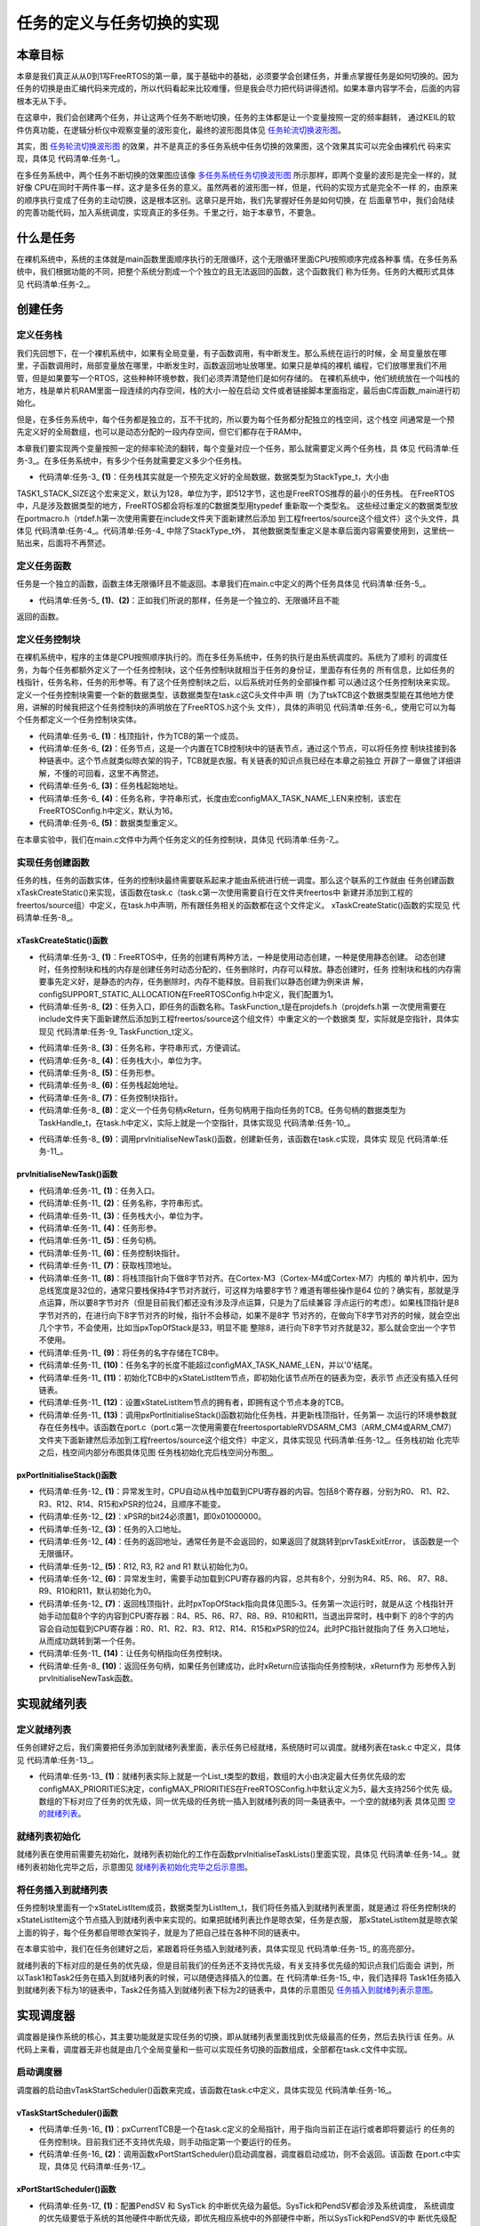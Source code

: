 .. vim: syntax=rst

任务的定义与任务切换的实现
===========================

本章目标
~~~~~~~~~~~~

本章是我们真正从从0到1写FreeRTOS的第一章，属于基础中的基础，必须要学会创建任务，并重点掌握任务是如何切换的。因为任务的切换是由汇编代码来完成的，所以代码看起来比较难懂，但是我会尽力把代码讲得透彻。如果本章内容学不会，后面的内容根本无从下手。

在这章中，我们会创建两个任务，并让这两个任务不断地切换，任务的主体都是让一个变量按照一定的频率翻转，
通过KEIL的软件仿真功能，在逻辑分析仪中观察变量的波形变化，最终的波形图具体见 任务轮流切换波形图_。


.. image:: media/Task_definition_and_implementation_of_task_switching/Taskde002.png
   :align: center
   :name: 任务轮流切换波形图
   :alt: 任务轮流切换波形图


其实，图 任务轮流切换波形图_  的效果，并不是真正的多任务系统中任务切换的效果图，这个效果其实可以完全由裸机代
码来实现，具体见 代码清单:任务-1_。

.. code-block:: c
    :caption: 代码清单:任务-1裸机系统中两个变量轮流翻转
    :name: 代码清单:任务-1
    :linenos:

    /* flag 必须定义成全局变量才能添加到逻辑分析仪里面观察波形
    *在逻辑分析仪中要设置以 bit 的模式才能看到波形，不能用默认的模拟量
    */
    uint32_t flag1;
    uint32_t flag2;


    /* 软件延时，不必纠结具体的时间 */
    void delay( uint32_t count )
    {
        for (; count!=0; count--);
    }

    int main(void)
    {
        /* 无限循环，顺序执行 */
        for (;;)
        {
            flag1 = 1;
            delay( 100 );
            flag1 = 0;
            delay( 100 );

            flag2 = 1;
            delay( 100 );
            flag2 = 0;
            delay( 100 );
        }
    }

在多任务系统中，两个任务不断切换的效果图应该像 多任务系统任务切换波形图_ 所示那样，即两个变量的波形是完全一样的，就好像
CPU在同时干两件事一样，这才是多任务的意义。虽然两者的波形图一样，但是，代码的实现方式是完全不一样
的，由原来的顺序执行变成了任务的主动切换，这是根本区别。这章只是开始，我们先掌握好任务是如何切换，在
后面章节中，我们会陆续的完善功能代码，加入系统调度，实现真正的多任务。千里之行，始于本章节，不要急。

.. image:: media/Task_definition_and_implementation_of_task_switching/Taskde003.png
   :align: center
   :name: 多任务系统任务切换波形图
   :alt: 多任务系统任务切换波形图


什么是任务
~~~~~~~~~~~~~

在裸机系统中，系统的主体就是main函数里面顺序执行的无限循环，这个无限循环里面CPU按照顺序完成各种事
情。在多任务系统中，我们根据功能的不同，把整个系统分割成一个个独立的且无法返回的函数，这个函数我们
称为任务。任务的大概形式具体见 代码清单:任务-2_。

.. code-block:: c
    :caption: 代码清单:任务-2多任务系统中任务的形式
    :name: 代码清单:任务-2
    :linenos:

    void task_entry (void *parg)
    {
        /* 任务主体，无限循环且不能返回 */
        for (;;)
        {
            /* 任务主体代码 */
        }
    }


创建任务
~~~~~~~~~~~~

定义任务栈
^^^^^^^^^^^^^

我们先回想下，在一个裸机系统中，如果有全局变量，有子函数调用，有中断发生。那么系统在运行的时候，全
局变量放在哪里，子函数调用时，局部变量放在哪里，中断发生时，函数返回地址放哪里。如果只是单纯的裸机
编程，它们放哪里我们不用管，但是如果要写一个RTOS，这些种种环境参数，我们必须弄清楚他们是如何存储的。
在裸机系统中，他们统统放在一个叫栈的地方，栈是单片机RAM里面一段连续的内存空间，栈的大小一般在启动
文件或者链接脚本里面指定，最后由C库函数_main进行初始化。

但是，在多任务系统中，每个任务都是独立的，互不干扰的，所以要为每个任务都分配独立的栈空间，这个栈空
间通常是一个预先定义好的全局数组，也可以是动态分配的一段内存空间，但它们都存在于RAM中。

本章我们要实现两个变量按照一定的频率轮流的翻转，每个变量对应一个任务，那么就需要定义两个任务栈，具
体见 代码清单:任务-3_。在多任务系统中，有多少个任务就需要定义多少个任务栈。

.. code-block:: c
    :caption: 代码清单:任务-3定义任务栈
    :name: 代码清单:任务-3
    :linenos:

    #define TASK1_STACK_SIZE                    128(1)
    StackType_t Task1Stack[TASK1_STACK_SIZE];(1)

    #define TASK2_STACK_SIZE                    128
    StackType_t Task2Stack[TASK2_STACK_SIZE];


-   代码清单:任务-3_ **(1)**\ ：任务栈其实就是一个预先定义好的全局数据，数据类型为StackType_t，大小由
TASK1_STACK_SIZE这个宏来定义，默认为128，单位为字，即512字节，这也是FreeRTOS推荐的最小的任务栈。
在FreeRTOS中，凡是涉及数据类型的地方，FreeRTOS都会将标准的C数据类型用typedef 重新取一个类型名。
这些经过重定义的数据类型放在portmacro.h（rtdef.h第一次使用需要在include文件夹下面新建然后添加
到工程freertos/source这个组文件）这个头文件，具体见 代码清单:任务-4_。代码清单:任务-4_ 中除了StackType_t外，
其他数据类型重定义是本章后面内容需要使用到，这里统一贴出来，后面将不再赘述。

.. code-block:: c
    :caption: 代码清单:任务-4portmacro.h 文件中的数据类型
    :name: 代码清单:任务-4
    :linenos:

    #ifndef PORTMACRO_H
    #define PORTMACRO_H

    /* 包含标准库头文件 */
    #include"stdint.h"
    #include"stddef.h"

    /* 数据类型重定义 */
    #define portCHAR		char
    #define portFLOAT		float
    #define portDOUBLE		double
    #define portLONG		long
    #define portSHORT		short
    #define portSTACK_TYPE	uint32_t
    #define portBASE_TYPE	long

    typedef portSTACK_TYPE StackType_t;
    typedeflong BaseType_t;
    typedefunsigned long UBaseType_t;

    #endif/* PORTMACRO_H */


定义任务函数
^^^^^^^^^^^^^^^^^^

任务是一个独立的函数，函数主体无限循环且不能返回。本章我们在main.c中定义的两个任务具体见 代码清单:任务-5_。

.. code-block:: c
    :caption: 代码清单:任务-5任务函数
    :name: 代码清单:任务-5
    :linenos:

    /* 软件延时 */
    void delay (uint32_t count)
    {
    for (; count!=0; count--);
    }
    /* 任务1 */
    void Task1_Entry( void *p_arg )(1)
    {
    for ( ;; )
        {
            flag1 = 1;
            delay( 100 );
            flag1 = 0;
            delay( 100 );
        }
    }

    /* 任务2 */
    void Task2_Entry( void *p_arg )(2)
    {
    for ( ;; )
        {
            flag2 = 1;
            delay( 100 );
            flag2 = 0;
            delay( 100 );
        }
    }


-   代码清单:任务-5_ **(1)**\ 、\ **(2)**\ ：正如我们所说的那样，任务是一个独立的、无限循环且不能
返回的函数。

定义任务控制块
^^^^^^^^^^^^^^^^^^^

在裸机系统中，程序的主体是CPU按照顺序执行的。而在多任务系统中，任务的执行是由系统调度的。系统为了顺利
的调度任务，为每个任务都额外定义了一个任务控制块，这个任务控制块就相当于任务的身份证，里面存有任务的
所有信息，比如任务的栈指针，任务名称，任务的形参等。有了这个任务控制块之后，以后系统对任务的全部操作都
可以通过这个任务控制块来实现。定义一个任务控制块需要一个新的数据类型，该数据类型在task.c这C头文件中声
明（为了tskTCB这个数据类型能在其他地方使用，讲解的时候我把这个任务控制块的声明放在了FreeRTOS.h这个头
文件），具体的声明见 代码清单:任务-6_，使用它可以为每个任务都定义一个任务控制块实体。

.. code-block:: c
    :caption: 代码清单:任务-6任务控制块类型声明
    :name: 代码清单:任务-6
    :linenos:

    typedefstruct tskTaskControlBlock
    {
    volatile StackType_t    *pxTopOfStack;    /* 栈顶 */(1)

        ListItem_t		xStateListItem;   /* 任务节点 */(2)

        StackType_t             *pxStack;         /* 任务栈起始地址 */(3)
    /* 任务名称，字符串形式 */(4)
    char                    pcTaskName[ configMAX_TASK_NAME_LEN ];
    } tskTCB;
    typedef tskTCB TCB_t;(5)


-   代码清单:任务-6_ **(1)**\ ：栈顶指针，作为TCB的第一个成员。

-   代码清单:任务-6_ **(2)**\ ：任务节点，这是一个内置在TCB控制块中的链表节点，通过这个节点，可以将任务控
    制块挂接到各种链表中。这个节点就类似晾衣架的钩子，TCB就是衣服。有关链表的知识点我已经在本章之前独立
    开辟了一章做了详细讲解，不懂的可回看，这里不再赘述。

-   代码清单:任务-6_ **(3)**\ ：任务栈起始地址。

-   代码清单:任务-6_ **(4)**\ ：任务名称，字符串形式，长度由宏configMAX_TASK_NAME_LEN来控制，该宏在
    FreeRTOSConfig.h中定义，默认为16。

-   代码清单:任务-6_ **(5)**\ ：数据类型重定义。

在本章实验中，我们在main.c文件中为两个任务定义的任务控制块，具体见 代码清单:任务-7_。

.. code-block:: c
    :caption: 代码清单:任务-7任务控制块定义
    :name: 代码清单:任务-7
    :linenos:

    /* 定义任务控制块 */
    TCB_t Task1TCB;
    TCB_t Task2TCB;


实现任务创建函数
^^^^^^^^^^^^^^^^^^^^^^^^

任务的栈，任务的函数实体，任务的控制块最终需要联系起来才能由系统进行统一调度。那么这个联系的工作就由
任务创建函数xTaskCreateStatic()来实现，该函数在task.c（task.c第一次使用需要自行在文件夹freertos中
新建并添加到工程的freertos/source组）中定义，在task.h中声明，所有跟任务相关的函数都在这个文件定义。
xTaskCreateStatic()函数的实现见 代码清单:任务-8_。

xTaskCreateStatic()函数
'''''''''''''''''''''''''''''''''''''''''''''''''''''''''''''

.. code-block:: c
    :caption: 代码清单:任务-8xTaskCreateStatic()函数
    :name: 代码清单:任务-8
    :linenos:

    #if( configSUPPORT_STATIC_ALLOCATION == 1 )(1)

    TaskHandle_t xTaskCreateStatic(	TaskFunction_t pxTaskCode, (2)
    const char * const pcName,(3)
    const uint32_t ulStackDepth,(4)
    void * const pvParameters,(5)
                                    StackType_t * const puxStackBuffer,(6)
                                    TCB_t * const pxTaskBuffer )(7)
    {
        TCB_t *pxNewTCB;
        TaskHandle_t xReturn;(8)

    if ( ( pxTaskBuffer != NULL ) && ( puxStackBuffer != NULL ) )
        {
            pxNewTCB = ( TCB_t * ) pxTaskBuffer;
            pxNewTCB->pxStack = ( StackType_t * ) puxStackBuffer;

    /* 创建新的任务 */(9)
            prvInitialiseNewTask( pxTaskCode,        /* 任务入口 */
                                pcName,            /* 任务名称，字符串形式 */
                                ulStackDepth,      /* 任务栈大小，单位为字 */
                                pvParameters,      /* 任务形参 */
    &xReturn,          /* 任务句柄 */
                                pxNewTCB);         /* 任务栈起始地址 */

        }
    else
        {
            xReturn = NULL;
        }

    /* 返回任务句柄，如果任务创建成功，此时xReturn应该指向任务控制块 */
    return xReturn;(10)
    }

    #endif/* configSUPPORT_STATIC_ALLOCATION */


-   代码清单:任务-3_ **(1)**\ ：FreeRTOS中，任务的创建有两种方法，一种是使用动态创建，一种是使用静态创建。
    动态创建时，任务控制块和栈的内存是创建任务时动态分配的，任务删除时，内存可以释放。静态创建时，任务
    控制块和栈的内存需要事先定义好，是静态的内存，任务删除时，内存不能释放。目前我们以静态创建为例来讲
    解，configSUPPORT_STATIC_ALLOCATION在FreeRTOSConfig.h中定义，我们配置为1。

-   代码清单:任务-8_ **(2)**\ ：任务入口，即任务的函数名称。TaskFunction_t是在projdefs.h（projdefs.h第
    一次使用需要在include文件夹下面新建然后添加到工程freertos/source这个组文件）中重定义的一个数据类
    型，实际就是空指针，具体实现见 代码清单:任务-9_ TaskFunction_t定义。

.. code-block:: c
    :caption: 代码清单:任务-9TaskFunction_t定义
    :name: 代码清单:任务-9
    :linenos:

    #ifndef PROJDEFS_H
    #define PROJDEFS_H

    typedefvoid (*TaskFunction_t)( void * );

    #define pdFALSE			( ( BaseType_t ) 0 )
    #define pdTRUE			( ( BaseType_t ) 1 )

    #define pdPASS			( pdTRUE )
    #define pdFAIL			( pdFALSE )

    #endif/* PROJDEFS_H */


-   代码清单:任务-8_ **(3)**\ ：任务名称，字符串形式，方便调试。

-   代码清单:任务-8_ **(4)**\ ：任务栈大小，单位为字。

-   代码清单:任务-8_ **(5)**\ ：任务形参。

-   代码清单:任务-8_ **(6)**\ ：任务栈起始地址。

-   代码清单:任务-8_ **(7)**\ ：任务控制块指针。

-   代码清单:任务-8_ **(8)**\ ：定义一个任务句柄xReturn，任务句柄用于指向任务的TCB。任务句柄的数据类型为
    TaskHandle_t，在task.h中定义，实际上就是一个空指针，具体实现见 代码清单:任务-10_。


.. code-block:: c
    :caption: 代码清单:任务-10TaskHandle_t定义
    :name: 代码清单:任务-10
    :linenos:

    /* 任务句柄 */
    typedefvoid * TaskHandle_t;


-   代码清单:任务-8_ **(9)**\ ：调用prvInitialiseNewTask()函数，创建新任务，该函数在task.c实现，具体实
    现见 代码清单:任务-11_。

prvInitialiseNewTask()函数
''''''''''''''''''''''''''''''''''''''''''''''''''''''''''''''''''''''''

.. code-block:: c
    :caption: 代码清单:任务-11prvInitialiseNewTask()函数
    :name: 代码清单:任务-11
    :linenos:

    static void prvInitialiseNewTask(TaskFunction_t pxTaskCode, (1)
    const char * const pcName, (2)
    const uint32_t ulStackDepth,(3)
    void * const pvParameters,(4)
    TaskHandle_t * const pxCreatedTask, (5)
    TCB_t *pxNewTCB ) (6)

    {
        StackType_t *pxTopOfStack;
        UBaseType_t x;

    /* 获取栈顶地址 */(7)
        pxTopOfStack = pxNewTCB->pxStack + ( ulStackDepth - ( uint32_t ) 1 );
    /* 向下做8字节对齐 */(8)
    pxTopOfStack = ( StackType_t * ) ( ( ( uint32_t ) pxTopOfStack ) & ( ~( ( uint32_t ) 0x0007 ) ) );

    /* 将任务的名字存储在TCB中 */(9)
    for ( x = ( UBaseType_t ) 0; x < ( UBaseType_t ) configMAX_TASK_NAME_LEN; x++ )
        {
            pxNewTCB->pcTaskName[ x ] = pcName[ x ];

    if ( pcName[ x ] == 0x00 )
            {
    break;
            }
        }
    /* 任务名字的长度不能超过configMAX_TASK_NAME_LEN */(10)
        pxNewTCB->pcTaskName[ configMAX_TASK_NAME_LEN - 1 ] = '\0';

    /* 初始化任务栈 */(11)
    pxNewTCB->pxTopOfStack = pxPortInitialiseStack( pxTopOfStack, pxTaskCode, pvParameters );


    /* 让任务句柄指向任务控制块 */(12)
    if ( ( void * ) pxCreatedTask != NULL )
        {
            *pxCreatedTask = ( TaskHandle_t ) pxNewTCB;
        }
    }

    /*******************************************************************/

    static void prvInitialiseNewTask(TaskFunction_t pxTaskCode,(1)
    const char * const pcName,(2)
    const uint32_t ulStackDepth,(3)
    void * const pvParameters,(4)
    TaskHandle_t * const pxCreatedTask,(5)
    TCB_t *pxNewTCB )(6)

    {
        StackType_t *pxTopOfStack;
        UBaseType_t x;

    /* 获取栈顶地址 */(7)
        pxTopOfStack = pxNewTCB->pxStack + ( ulStackDepth - ( uint32_t ) 1 );
    /* 向下做8字节对齐 */(8)
        pxTopOfStack = ( StackType_t * ) \
    ( ( ( uint32_t ) pxTopOfStack ) & ( ~( ( uint32_t ) 0x0007 ) ) );

    /* 将任务的名字存储在TCB中 */(9)
    for ( x = ( UBaseType_t ) 0; x < ( UBaseType_t ) configMAX_TASK_NAME_LEN; x++ )
        {
            pxNewTCB->pcTaskName[ x ] = pcName[ x ];

    if ( pcName[ x ] == 0x00 )
            {
    break;
            }
        }
    /* 任务名字的长度不能超过configMAX_TASK_NAME_LEN */(10)
        pxNewTCB->pcTaskName[ configMAX_TASK_NAME_LEN - 1 ] = '\0';

    /* 初始化TCB中的xStateListItem节点 */(11)
        vListInitialiseItem( &( pxNewTCB->xStateListItem ) );
    /* 设置xStateListItem节点的拥有者 */(12)
        listSET_LIST_ITEM_OWNER( &( pxNewTCB->xStateListItem ), pxNewTCB );


    /* 初始化任务栈 */(13)
        pxNewTCB->pxTopOfStack = pxPortInitialiseStack( pxTopOfStack,
                                pxTaskCode,
                                pvParameters );


    /* 让任务句柄指向任务控制块 */(14)
    if ( ( void * ) pxCreatedTask != NULL )
        {
            *pxCreatedTask = ( TaskHandle_t ) pxNewTCB;
        }
    }


-   代码清单:任务-11_ **(1)**\ ：任务入口。

-   代码清单:任务-11_ **(2)**\ ：任务名称，字符串形式。

-   代码清单:任务-11_ **(3)**\ ：任务栈大小，单位为字。

-   代码清单:任务-11_ **(4)**\ ：任务形参。

-   代码清单:任务-11_ **(5)**\ ：任务句柄。

-   代码清单:任务-11_ **(6)**\ ：任务控制块指针。

-   代码清单:任务-11_ **(7)**\ ：获取栈顶地址。

-   代码清单:任务-11_ **(8)**\ ：将栈顶指针向下做8字节对齐。在Cortex-M3（Cortex-M4或Cortex-M7）内核的
    单片机中，因为总线宽度是32位的，通常只要栈保持4字节对齐就行，可这样为啥要8字节？难道有哪些操作是64
    位的？确实有，那就是浮点运算，所以要8字节对齐（但是目前我们都还没有涉及浮点运算，只是为了后续兼容
    浮点运行的考虑）。如果栈顶指针是8字节对齐的，在进行向下8字节对齐的时候，指针不会移动，如果不是8字
    节对齐的，在做向下8字节对齐的时候，就会空出几个字节，不会使用，比如当pxTopOfStack是33，明显不能
    整除8，进行向下8字节对齐就是32，那么就会空出一个字节不使用。

-   代码清单:任务-11_ **(9)**\ ：将任务的名字存储在TCB中。

-   代码清单:任务-11_ **(10)**\ ：任务名字的长度不能超过configMAX_TASK_NAME_LEN，并以'\0'结尾。

-   代码清单:任务-11_ **(11)**\ ：初始化TCB中的xStateListItem节点，即初始化该节点所在的链表为空，表示节
    点还没有插入任何链表。

-   代码清单:任务-11_ **(12)**\ ：设置xStateListItem节点的拥有者，即拥有这个节点本身的TCB。

-   代码清单:任务-11_ **(13)**\ ：调用pxPortInitialiseStack()函数初始化任务栈，并更新栈顶指针，任务第一
    次运行的环境参数就存在任务栈中。该函数在port.c（port.c第一次使用需要在freertos\portable\RVDS\ARM_CM3（ARM_CM4或ARM_CM7）
    文件夹下面新建然后添加到工程freertos/source这个组文件）中定义，具体实现见 代码清单:任务-12_。任务栈初始
    化完毕之后，栈空间内部分布图具体见图 任务栈初始化完后栈空间分布图_。


pxPortInitialiseStack()函数
'''''''''''''''''''''''''''''''''''''''''''''''''''''''''''''''''''''''''

.. code-block:: c
    :caption: 代码清单:任务-12pxPortInitialiseStack函数
    :name: 代码清单:任务-12
    :linenos:

    #define portINITIAL_XPSR		( 0x01000000 )
    #define portSTART_ADDRESS_MASK	( ( StackType_t ) 0xfffffffeUL )

    static void prvTaskExitError( void )
    {
    /* 函数停止在这里 */
    for (;;);
    }

    StackType_t *pxPortInitialiseStack( StackType_t *pxTopOfStack,
                                        TaskFunction_t pxCode,
    void *pvParameters )
    {
    /* 异常发生时，自动加载到CPU寄存器的内容 */(1)
        pxTopOfStack--;
        *pxTopOfStack = portINITIAL_XPSR;(2)
        pxTopOfStack--;
        *pxTopOfStack = ( ( StackType_t ) pxCode ) & portSTART_ADDRESS_MASK;(3)
        pxTopOfStack--;
        *pxTopOfStack = ( StackType_t ) prvTaskExitError;(4)
        pxTopOfStack -= 5;	/* R12, R3, R2 and R1 默认初始化为0 */
        *pxTopOfStack = ( StackType_t ) pvParameters;	(5)

    /* 异常发生时，手动加载到CPU寄存器的内容 */(6)
        pxTopOfStack -= 8;	

    /* 返回栈顶指针，此时pxTopOfStack指向空闲栈 */
    return pxTopOfStack;(7)
    }


.. image:: media/Task_definition_and_implementation_of_task_switching/Taskde004.png
    :align: center
    :name: 任务栈初始化完后栈空间分布图
    :alt: 任务栈初始化完后栈空间分布图

-   代码清单:任务-12_ **(1)**\ ：异常发生时，CPU自动从栈中加载到CPU寄存器的内容。包括8个寄存器，分别为R0、
    R1、R2、R3、R12、R14、R15和xPSR的位24，且顺序不能变。

-   代码清单:任务-12_ **(2)**\ ：xPSR的bit24必须置1，即0x01000000。

-   代码清单:任务-12_ **(3)**\ ：任务的入口地址。

-   代码清单:任务-12_ **(4)**\ ：任务的返回地址，通常任务是不会返回的，如果返回了就跳转到prvTaskExitError，
    该函数是一个无限循环。

-   代码清单:任务-12_ **(5)**\ ：R12, R3, R2 and R1 默认初始化为0。

-   代码清单:任务-12_ **(6)**\ ：异常发生时，需要手动加载到CPU寄存器的内容，总共有8个，分别为R4、R5、R6、
    R7、R8、R9、R10和R11，默认初始化为0。

-   代码清单:任务-12_ **(7)**\ ：返回栈顶指针，此时pxTopOfStack指向具体见图5‑3。任务第一次运行时，就是从这
    个栈指针开始手动加载8个字的内容到CPU寄存器：R4、R5、R6、R7、R8、R9、R10和R11，当退出异常时，栈中剩下
    的8个字的内容会自动加载到CPU寄存器：R0、R1、R2、R3、R12、R14、R15和xPSR的位24。此时PC指针就指向了任
    务入口地址，从而成功跳转到第一个任务。

-   代码清单:任务-11_ **(14)**\ ：让任务句柄指向任务控制块。

-   代码清单:任务-8_ **(10)**\ ：返回任务句柄，如果任务创建成功，此时xReturn应该指向任务控制块，xReturn作为
    形参传入到prvInitialiseNewTask函数。

实现就绪列表
~~~~~~~~~~~~~~~~~~

定义就绪列表
^^^^^^^^^^^^^^^^^^


任务创建好之后，我们需要把任务添加到就绪列表里面，表示任务已经就绪，系统随时可以调度。就绪列表在task.c
中定义，具体见 代码清单:任务-13_。

.. code-block:: c
    :caption: 代码清单:任务-13定义就绪列表
    :name: 代码清单:任务-13
    :linenos:

    /* 任务就绪列表 */
    List_t pxReadyTasksLists[ configMAX_PRIORITIES ];


-   代码清单:任务-13_ **(1)**\ ：就绪列表实际上就是一个List_t类型的数组，数组的大小由决定最大任务优先级的宏
    configMAX_PRIORITIES决定，configMAX_PRIORITIES在FreeRTOSConfig.h中默认定义为5，最大支持256个优先
    级。数组的下标对应了任务的优先级，同一优先级的任务统一插入到就绪列表的同一条链表中。一个空的就绪列表
    具体见图 空的就绪列表_。

.. image:: media/Task_definition_and_implementation_of_task_switching/Taskde005.png
    :align: center
    :name: 空的就绪列表
    :alt: 空的就绪列表

就绪列表初始化
^^^^^^^^^^^^^^

就绪列表在使用前需要先初始化，就绪列表初始化的工作在函数prvInitialiseTaskLists()里面实现，具体见
代码清单:任务-14_。就绪列表初始化完毕之后，示意图见 就绪列表初始化完毕之后示意图_。

.. code-block:: c
    :caption: 代码清单:任务-14就绪列表初始化
    :name: 代码清单:任务-14
    :linenos:

    void prvInitialiseTaskLists( void )
    {
        UBaseType_t uxPriority;


    for ( uxPriority = ( UBaseType_t ) 0U;
    uxPriority < ( UBaseType_t ) configMAX_PRIORITIES;
    uxPriority++ )
        {
            vListInitialise( &( pxReadyTasksLists[ uxPriority ] ) );
        }
    }


.. image:: media/Task_definition_and_implementation_of_task_switching/Taskde006.png
   :align: center
   :name: 就绪列表初始化完毕之后示意图
   :alt: 就绪列表初始化完毕之后示意图


将任务插入到就绪列表
^^^^^^^^^^^^^^^^^^^^

任务控制块里面有一个xStateListItem成员，数据类型为ListItem_t，我们将任务插入到就绪列表里面，就是通过
将任务控制块的xStateListItem这个节点插入到就绪列表中来实现的。如果把就绪列表比作是晾衣架，任务是衣服，
那xStateListItem就是晾衣架上面的钩子，每个任务都自带晾衣架钩子，就是为了把自己挂在各种不同的链表中。

在本章实验中，我们在任务创建好之后，紧跟着将任务插入到就绪列表，具体实现见 代码清单:任务-15_ 的高亮部分。

.. code-block:: c
    :caption: 代码清单:任务-15将任务插入到就绪列表
    :emphasize-lines: 1-2,12-14,23-25
    :name: 代码清单:任务-15
    :linenos:

    /* 初始化与任务相关的列表，如就绪列表 */
    prvInitialiseTaskLists();

    Task1_Handle =                                    /* 任务句柄 */
    xTaskCreateStatic( (TaskFunction_t)Task1_Entry,   /* 任务入口 */
        (char *)"Task1",               /* 任务名称，字符串形式 */
        (uint32_t)TASK1_STACK_SIZE ,   /* 任务栈大小，单位为字 */
        (void *) NULL,                 /* 任务形参 */
        (StackType_t *)Task1Stack,     /* 任务栈起始地址 */
        (TCB_t *)&Task1TCB );          /* 任务控制块 */

    /* 将任务添加到就绪列表 */
    vListInsertEnd( &( pxReadyTasksLists[1] ),
    &( ((TCB_t *)(&Task1TCB))->xStateListItem ) );

    Task2_Handle =                                    /* 任务句柄 */
        xTaskCreateStatic( (TaskFunction_t)Task2_Entry,   /* 任务入口 */
        (char *)"Task2",               /* 任务名称，字符串形式 */
        (uint32_t)TASK2_STACK_SIZE ,   /* 任务栈大小，单位为字 */
        (void *) NULL,                 /* 任务形参 */
        (StackType_t *)Task2Stack,     /* 任务栈起始地址 */
        (TCB_t *)&Task2TCB );          /* 任务控制块 */
    /* 将任务添加到就绪列表 */
    vListInsertEnd( &( pxReadyTasksLists[2] ),
    &( ((TCB_t *)(&Task2TCB))->xStateListItem ) );


就绪列表的下标对应的是任务的优先级，但是目前我们的任务还不支持优先级，有关支持多优先级的知识点我们后面会
讲到，所以Task1和Task2任务在插入到就绪列表的时候，可以随便选择插入的位置。在 代码清单:任务-15_ 中，我们选择将
Task1任务插入到就绪列表下标为1的链表中，Task2任务插入到就绪列表下标为2的链表中，具体的示意图见 任务插入到就绪列表示意图_。

.. image:: media/Task_definition_and_implementation_of_task_switching/Taskde007.png
   :align: center
   :name: 任务插入到就绪列表示意图
   :alt: 任务插入到就绪列表示意图


实现调度器
~~~~~~~~~~~~~

调度器是操作系统的核心，其主要功能就是实现任务的切换，即从就绪列表里面找到优先级最高的任务，然后去执行该
任务。从代码上来看，调度器无非也就是由几个全局变量和一些可以实现任务切换的函数组成，全部都在task.c文件中实现。

启动调度器
^^^^^^^^^^^^^

调度器的启动由vTaskStartScheduler()函数来完成，该函数在task.c中定义，具体实现见 代码清单:任务-16_。

vTaskStartScheduler()函数
'''''''''''''''''''''''''''''''''''''''''''''''''''''''''''''''

.. code-block:: c
    :caption: 代码清单:任务-16vTaskStartScheduler()函数
    :name: 代码清单:任务-16
    :linenos:

    void vTaskStartScheduler( void )
    {
    /* 手动指定第一个运行的任务 */
        pxCurrentTCB = &Task1TCB;(1)

    /* 启动调度器 */
    if ( xPortStartScheduler() != pdFALSE )
        {
    /* 调度器启动成功，则不会返回，即不会来到这里 */(2)
        }
    }


-   代码清单:任务-16_ **(1)**\ ：pxCurrentTCB是一个在task.c定义的全局指针，用于指向当前正在运行或者即将要运行
    的任务的任务控制块。目前我们还不支持优先级，则手动指定第一个要运行的任务。

-   代码清单:任务-16_ **(2)**\ ：调用函数xPortStartScheduler()启动调度器，调度器启动成功，则不会返回。该函数
    在port.c中实现，具体见 代码清单:任务-17_。

xPortStartScheduler()函数
'''''''''''''''''''''''''''''''''''''''''''''''''''''''''''''''

.. code-block:: c
    :caption: 代码清单:任务-17xPortStartScheduler()函数
    :name: 代码清单:任务-17
    :linenos:

    /*
    *参考资料《STM32F10xxx Cortex-M3 programming manual》4.4.3，百度搜索“PM0056”即可找到这个文档
    * 在Cortex-M中，内核外设SCB中SHPR3寄存器用于设置SysTick和PendSV的异常优先级
    * System handler priority register 3 (SCB_SHPR3) SCB_SHPR3：0xE000 ED20
    * Bits 31:24 PRI_15[7:0]: Priority of system handler 15, SysTick exception
    * Bits 23:16 PRI_14[7:0]: Priority of system handler 14, PendSV
    */
    #define portNVIC_SYSPRI2_REG	 (*(( volatile uint32_t *) 0xe000ed20))

    #define portNVIC_PENDSV_PRI(((uint32_t) configKERNEL_INTERRUPT_PRIORITY ) << 16UL)
    #define portNVIC_SYSTICK_PRI(((uint32_t) configKERNEL_INTERRUPT_PRIORITY ) << 24UL )

    BaseType_t xPortStartScheduler( void )
    {
    /* 配置PendSV 和 SysTick 的中断优先级为最低 */(1)
        portNVIC_SYSPRI2_REG |= portNVIC_PENDSV_PRI;
        portNVIC_SYSPRI2_REG |= portNVIC_SYSTICK_PRI;

    /* 启动第一个任务，不再返回 */
        prvStartFirstTask();(2)

    /* 不应该运行到这里 */
    return 0;
    }


-   代码清单:任务-17_ **(1)**\ ：配置PendSV 和 SysTick 的中断优先级为最低。SysTick和PendSV都会涉及系统调度，
    系统调度的优先级要低于系统的其他硬件中断优先级，即优先相应系统中的外部硬件中断，所以SysTick和PendSV的中
    断优先级配置为最低。

-   代码清单:任务-17_ **(2)**\ ：调用函数prvStartFirstTask()启动第一个任务，启动成功后，则不再返回，该函数由汇
    编编写，在port.c实现，具体代码见 代码清单:任务-18_。

prvStartFirstTask()函数
'''''''''''''''''''''''''''''''''''''''''''''''''''''''''''''

prvStartFirstTask()函数用于开始第一个任务，主要做了两个动作，一个是更新MSP的值，二是产生SVC系统调用，
然后去到SVC的中断服务函数里面真正切换到第一个任务。该函数的具体实现见 代码清单:任务-18_。

.. code-block:: guess
    :caption: 代码清单:任务-18prvStartFirstTask()函数
    :name: 代码清单:任务-18
    :linenos:

    /*
    * 参考资料《STM32F10xxx Cortex-M3 programming manual》4.4.3，百度搜索“PM0056”即可找到这个文档
    * 在Cortex-M中，内核外设SCB的地址范围为：0xE000ED00-0xE000ED3F
    * 0xE000ED008为SCB外设中SCB_VTOR这个寄存器的地址，里面存放的是向量表的起始地址，即MSP的地址
    */

    (1)
    __asm void prvStartFirstTask( void )
    {
        PRESERVE8(2)

    /* 在Cortex-M中，0xE000ED08是SCB_VTOR这个寄存器的地址，(3)
    里面存放的是向量表的起始地址，即MSP的地址 */
        ldr r0, =0xE000ED08(4)
    ldr r0, [r0](5)
    ldr r0, [r0](6)

    /* 设置主栈指针msp的值 */
    msr msp, r0(7)

    /* 使能全局中断 */(8)
    cpsie i
    cpsie f
        dsb
        isb

    /* 调用SVC去启动第一个任务 */
        svc 0(9)
        nop
        nop
    }


-   代码清单:任务-18_ **(1)**\ ：

-   代码清单:任务-18_ **(2)**\ ：当前栈需按照8字节对齐，如果都是32位的操作则4个字节对齐即可。在Cortex-M中浮点
    运算是8字节的。

-   代码清单:任务-18_ **(3)**\ ：在Cortex-M中，0xE000ED08是SCB_VTOR寄存器的地址，里面存放的是向量表的起始地
    址，即MSP的地址。向量表通常是从内部FLASH的起始地址开始存放，那么可知memory：0x00000000处存放的就是MSP的值。
    这个可以通过仿真时查看内存的值证实，具体见图 memory_0x00000000处的值_。

.. image:: media/Task_definition_and_implementation_of_task_switching/Taskde008.png
   :align: center
   :name: memory_0x00000000处的值
   :alt: memory 0x00000000处的值


-   代码清单:任务-18_ **(4)**\ ：将0xE000ED08这个立即数加载到寄存器R0。

-   代码清单:任务-18_ **(5)**\ ：将0xE000ED08这个地址指向的内容加载到寄存器R0，此时R0等于SCB_VTOR寄存器的值，
    等于0x00000000，即memory的起始地址。

-   代码清单:任务-18_ **(6)**\ ：将0x00000000这个地址指向的内容加载到R0，此时R0等于0x200008DB，与图5‑7
    查询到的值吻合。

-   代码清单:任务-18_ **(7)**\ ：将R0的值存储到MSP，此时MSP等于0x200008DB，这是主栈的栈顶指针。起始这一步操
    作有点多余，因为当系统启动的时候，执行完Reset_Handler的时候，向量表已经初始化完毕，MSP的值就已经更新
    为向量表的起始值，即指向主栈的栈顶指针。

-   代码清单:任务-18_ **(8)**\ ：使用CPS指令把全局中断打开。为了快速地开关中断， Cortex-M内核专门设置了一条
    CPS指令，有4种用法，具体见 代码清单:任务-19_。

.. code-block:: guess
    :caption: 代码清单:任务-19CPS 指令用法
    :name: 代码清单:任务-19
    :linenos:

    CPSID I ;PRIMASK=1     ;关中断
    CPSIE I ;PRIMASK=0     ;开中断
    CPSID F ;FAULTMASK=1   ;关异常
    CPSIE F ;FAULTMASK=0   ;开异常


-   代码清单:任务-19_ 中PRIMASK和FAULTMAST是Cortex-M内核里面三个中断屏蔽寄存器中的两个，还有一个是BASEPRI，有关
    这三个寄存器的详细用法见下表。

表5‑1Cortex-M内核中断屏蔽寄存器组描述

.. list-table::
   :widths: 50 50
   :header-rows: 0


   * - 名字
     - 功能描述

   * - PRIMASK
     - 这是个只有单一比特的寄存器。在它被置1后，就关掉所有可屏蔽的异常，只剩下NMI和硬FAULT可以响应。它的缺省值是0，表示没有关中断。

   * - FAULTMASK
     - 这是个只有1个位的寄存器。当它置1时，只有NMI才能响应，所有其他的异常，甚至是硬FAULT，也通通闭嘴。它的缺省值也是0，表示没有关异常。

   * - BASEPRI
     - 这个寄存器最多有9位（由表达优先级的位数决定）。它定义了被屏蔽优先级的阈值。当它被设成
       某个值后，所有优先级号大于等于此值的中断都被关（优先级号越大，优先级越低）。但若被设成0，则不关闭任何中断，0也是缺省值。                                            |


-   代码清单:任务-18_ **(9)**\ ：产生系统调用，服务号0表示SVC中断，接下来将会执行SVC中断服务函数。

vPortSVCHandler()函数
'''''''''''''''''''''''''''''''''''''''''''''''''''

SVC中断要想被成功响应，其函数名必须与向量表注册的名称一致，在启动文件的向量表中，SVC的中断服务函数注册的名称
是SVC_Handler，所以SVC中断服务函数的名称我们应该写成SVC_Handler，但是在FreeRTOS中，官方版本写的是
vPortSVCHandler()，为了能够顺利的响应SVC中断，我们有两个选择，改中断向量表中SVC的注册的函数名称或者改FreeRTOS
中SVC的中断服务名称。这里，我们采取第二种方法，即在FreeRTOSConfig.h中添加添加宏定义的方法来修改，
具体见 代码清单:任务-20_，顺便把PendSV和SysTick的中断服务函数名也改成与向量表的一致。

.. code-block:: c
    :caption: 代码清单:任务-20修改FreeRos中SVC、PendSV和SysTick中断服务函数的名称
    :name: 代码清单:任务-20
    :linenos:

    #define xPortPendSVHandler   PendSV_Handler
    #define xPortSysTickHandler  SysTick_Handler
    #define vPortSVCHandler      SVC_Handler


vPortSVCHandler()函数开始真正启动第一个任务，不再返回，实现具体见 代码清单:任务-21_。

.. code-block:: guess
    :caption: 代码清单:任务-21vPortSVCHandler()函数
    :name: 代码清单:任务-21
    :linenos:

    __asm void vPortSVCHandler( void )
    {
    extern pxCurrentTCB;(1)

        PRESERVE8

        ldrr3, =pxCurrentTCB(2)
    ldr r1, [r3](3)
    ldr r0, [r1](4)
    ldmia r0!, {r4-r11}(5)
    msr psp, r0(6)
    isb
    mov r0, #0(7)
    msrbasepri, r0(8)
        orr r14, #0xd(9)

    bx r14(10)
    }


-   代码清单:任务-21_ **(1)**\ ：声明外部变量pxCurrentTCB，pxCurrentTCB是一个在task.c中定义的全局指针，用
    于指向当前正在运行或者即将要运行的任务的任务控制块。

-   代码清单:任务-21_ **(2)**\ ：加载pxCurrentTCB的地址到r3。

-   代码清单:任务-21_ **(3)**\ ：加载pxCurrentTCB到r3。

-   代码清单:任务-21_ **(4)**\ ：加载pxCurrentTCB指向的任务控制块到r0，任务控制块的第一个成员就是栈顶指针，
    所以此时r0等于栈顶指针。一个刚刚被创建还没有运行过的任务的栈空间分布具体如 任务栈初始化完后栈空间分布图_ 所示，即r0等于图中的pxTopOfStack。

.. image:: media/Task_definition_and_implementation_of_task_switching/Taskde009.png
   :align: center
   :name: 任务栈初始化完后栈空间分布图
   :alt: 任务栈初始化完后栈空间分布图


-   代码清单:任务-21_ **(5)**\ ：以r0为基地址，将栈中向上增长的8个字的内容加载到CPU寄存器r4~r11，同时r0也会跟着自增。

-   代码清单:任务-21_ **(6)**\ ：将新的栈顶指针r0更新到psp，任务执行的时候使用的栈指针是psp。此时psp的指向具体见。

-   代码清单:任务-21_ **(7)**\ ：将寄存器r0清0。

-   代码清单:任务-21_ **(8)**\ ：设置basepri寄存器的值为0，即打开所有中断。basepri是一个中断屏蔽寄存器，大
    于等于此寄存器值的中断都将被屏蔽。

-   代码清单:任务-21_ **(9)**\ ：当从SVC中断服务退出前，通过向r14寄存器最后4位按位或上0x0D，使得硬件在退出
    时使用进程栈指针PSP完成出栈操作并返回后进入任务模式、返回Thumb状态。在SVC中断服务里面，使用的是MSP栈
    指针，是处在ARM状态。

-   代码清单:任务-21_ **(10)**\ ：异常返回，这个时候出栈使用的是PSP指针，自动将栈中的剩下内容加载到CPU
    寄存器： xPSR，PC（任务入口地址），R14，R12，R3，R2，R1，R0（任务的形参）同时PSP的值也将更新，即
    指向任务栈的栈顶，具体指向见图 第一个任务启动成功后psp的指向_。

.. image:: media/Task_definition_and_implementation_of_task_switching/Taskde010.png
   :align: center
   :name: 第一个任务启动成功后psp的指向
   :alt: 第一个任务启动成功后，psp的指向


任务切换
^^^^^^^^^^^^

任务切换就是在就绪列表中寻找优先级最高的就绪任务，然后去执行该任务。但是目前我们还不支持优先级，仅实
现两个任务轮流切换，任务切换函数taskYIELD()具体实现见 代码清单:任务-22_。

taskYIELD()
'''''''''''''''''''''''''''

.. code-block:: c
    :caption: 代码清单:任务-22taskYIELD()的实现
    :name: 代码清单:任务-22
    :linenos:

    /* 在task.h中定义 */
    #define taskYIELD()			portYIELD()

    /* 在portmacro.h中定义 */
    /* 中断控制状态寄存器：0xe000ed04
    * Bit 28 PENDSVSET: PendSV 悬起位
    */
    #define portNVIC_INT_CTRL_REG		(*(( volatile uint32_t *) 0xe000ed04))
    #define portNVIC_PENDSVSET_BIT		( 1UL << 28UL )

    #define portSY_FULL_READ_WRITE		( 15 )

    #define portYIELD()
    {
        /* 触发PendSV，产生上下文切换 */
        portNVIC_INT_CTRL_REG = portNVIC_PENDSVSET_BIT;(1)
        __dsb( portSY_FULL_READ_WRITE );
        __isb( portSY_FULL_READ_WRITE );
    }


-   代码清单:任务-22_ **(1)**\ ：portYIELD的实现很简单，实际就是将PendSV的悬起位置1，当没有其他中断运行的
    时候响应PendSV中断，去执行我们写好的PendSV中断服务函数，在里面实现任务切换。

xPortPendSVHandler()函数
''''''''''''''''''''''''''''''''''''''''''''''''''''''''''''''

PendSV中断服务函数是真正实现任务切换的地方，具体实现见 代码清单:任务-23_。

.. code-block:: guess
    :caption: 代码清单:任务-23xPortPendSVHandler()函数
    :name: 代码清单:任务-23
    :linenos:

    __asm void xPortPendSVHandler( void )
    {
    extern pxCurrentTCB;(1)
    extern vTaskSwitchContext;(2)

        PRESERVE8(3)

        mrs r0, psp(4)
        isb

        ldrr3, =pxCurrentTCB(5)
    ldrr2, [r3](6)

    stmdb r0!, {r4-r11}(7)
    str r0, [r2](8)

    stmdb sp!, {r3, r14}(9)
        mov r0, #configMAX_SYSCALL_INTERRUPT_PRIORITY(10)
        msr basepri, r0(11)
        dsb
        isb
        bl vTaskSwitchContext(12)
        mov r0, #0(13)
        msr basepri, r0
        ldmia sp!, {r3, r14}(14)

        ldr r1, [r3](15)
        ldr r0, [r1](16)
        ldmia r0!, {r4-r11}(17)
        msr psp, r0(18)
        isb
        bx r14(19)
        nop
    }

-   代码清单:任务-23_ **(1)**\ ：声明外部变量pxCurrentTCB，pxCurrentTCB是一个在task.c中定义的全局指针，用
    于指向当前正在运行或者即将要运行的任务的任务控制块。

-   代码清单:任务-23_ **(2)**\ ：声明外部函数vTaskSwitchContext，等下会用到。

-   代码清单:任务-23_ **(3)**\ ：当前栈需按照8字节对齐，如果都是32位的操作则4个字节对齐即可。在Cortex-M中浮
    点运算是8字节的。

-   代码清单:任务-23_ **(4)**\ ：将PSP的值存储到r0。当进入PendSVC Handler时，上一个任务运行的环境即：xPSR，
    PC（任务入口地址），R14，R12，R3，R2，R1，R0（任务的形参）这些CPU寄存器的值会自动存储到任务的栈中，剩
    下的r4~r11需要手动保存，同时PSP会自动更新（在更新之前PSP指向任务栈的栈顶），此时PSP具体指向见
    图 上一个任务的运行环境自动存储到任务栈后psp的指向_。

.. image:: media/Task_definition_and_implementation_of_task_switching/Taskde011.png
   :align: center
   :name: 上一个任务的运行环境自动存储到任务栈后psp的指向
   :alt: 上一个任务的运行环境自动存储到任务栈后，psp的指向

-   代码清单:任务-23_ **(5)**\ ：加载pxCurrentTCB的地址到r3。

-   代码清单:任务-23_ **(6)**\ ：加载r3指向的内容到r2，即r2等于pxCurrentTCB。

-   代码清单:任务-23_ **(7)**\ ：以r0作为基址（指针先递减，再操作，STMDB的DB表示 Decrease Befor），将CPU寄
    存器r4~r11的值存储到任务栈，同时更新r0的值，此时r0的指向具体见 上一个任务的运行环境手动存储到任务栈后r0的指向_。

.. image:: media/Task_definition_and_implementation_of_task_switching/Taskde012.png
   :align: center
   :name: 上一个任务的运行环境手动存储到任务栈后r0的指向
   :alt: 上一个任务的运行环境手动存储到任务栈后，r0的指向

-   代码清单:任务-23_ **(8)**\ ：将r0的值存储到r2指向的内容，r2等于pxCurrentTCB。具体为将r0的值存储到上一个
    任务的栈顶指针pxTopOfStack，具体指向如图5‑11的r0指向一样。到此，上下文切换中的上文保存就完成了。

-   代码清单:任务-23_ **(9)**\ ：将R3和R14临时压入栈（在整个系统中，中断使用的是主栈，栈指针使用的是MSP），因
    为接下来要调用函数vTaskSwitchContext，调用函数时，返回地址自动保存到R14中，所以一旦调用发生，R14的值
    会被覆盖（PendSV中断服务函数执行完毕后，返回的时候需要根据R14的值来决定返回处理器模式还是任务模式，出栈
    时使用的是PSP还是MSP），因此需要入栈保护。R3保存的是当前正在运行的任务（准确来说是上文，因为接下来即将
    要切换到新的任务）的TCB指针(pxCurrentTCB)地址，函数调用后pxCurrentTCB的值会被更新，后面我们还需要通过
    R3来操作pxCurrentTCB，但是运行函数vTaskSwitchContext时不确定会不会使用R3寄存器作为中间变量，所以为了
    保险起见，R3也入栈保护起来。

-   代码清单:任务-23_ **(10)**\ ：将configMAX_SYSCALL_INTERRUPT_PRIORITY的值存储到r0，
    该宏在FreeRTOSConfig.h中定义，用来配置中断屏蔽寄存器BASEPRI的值，高四位有效。目前
    配置为191，因为是高四位有效，所以实际值等于11，即优先级高于或者等于11的中断都将被屏
    蔽。在关中断方面，FreeRTOS与其他的RTOS关中断不同，而是操作BASEPRI寄存器来预留一部
    分中断，并不像μC/OS或者RT-Thread那样直接操作PRIMASK把所有中断都关闭掉（除了硬FAULT）。

-   代码清单:任务-23_ **(11)**\ ：关中断，进入临界段，因为接下来要更新全局指针pxCurrentTCB的值。

-   代码清单:任务-23_ **(12)**\：调用函数vTaskSwitchContext。该函数在task.c中定义，作用只有一个，选择优先级最
    高的任务，然后更新pxCurrentTCB。目前我们还不支持优先级，则手动切换，不是任务1就是任务2，该函数的具体实现
    见 代码清单:任务-24_ vTaskSwitchContext()函数。

vTaskSwitchContext()函数
''''''''''''''''''''''''''''''''''''''''''''

.. code-block:: c
    :caption: 代码清单:任务-24vTaskSwitchContext()函数
    :name: 代码清单:任务-24
    :linenos:

    void vTaskSwitchContext( void )
    {
    /* 两个任务轮流切换 */
    if ( pxCurrentTCB == &Task1TCB )(1)
        {
            pxCurrentTCB = &Task2TCB;
        }
    else(2)
        {
            pxCurrentTCB = &Task1TCB;
        }
    }


-   代码清单:任务-24_ **(1)**\ ：如果当前任务为任务1，则把下一个要运行的任务改为任务2。

-   代码清单:任务-24_ **(2)**\ ：如果当前任务为任务2，则把下一个要运行的任务改为任务1。

-   代码清单:任务-23_ **(13)**\ ：退出临界段，开中断，直接往BASEPRI写0。

-   代码清单:任务-23_ **(14)**\ ：从主栈中恢复寄存器r3和r14的值，此时的sp使用的是MSP。

-   代码清单:任务-23_ **(15)**\ ：加载r3指向的内容到r1。r3存放的是pxCurrentTCB的地址，即让r1等于pxCurrentTCB。
    pxCurrentTCB在上面的vTaskSwitchContext函数中被更新，指向了下一个将要运行的任务的TCB。

-   代码清单:任务-23_ **(16)**\ ：加载r1指向的内容到r0，即下一个要运行的任务的栈顶指针。

-   代码清单:任务-23_ **(17)**\ ：以r0作为基地址（先取值，再递增指针，LDMIA的IA表示Increase After），将下一个要
    运行的任务的任务栈的内容加载到CPU寄存器r4~r11。

-   代码清单:任务-23_ **(18)**\ ：更新psp的值，等下异常退出时，会以psp作为基地址，将任务栈中剩下的内容自动加载到CPU寄存器。

-   代码清单:任务-23_ **(19)**\ ：异常发生时，R14中保存异常返回标志，包括返回后进入任务模式还是处理器模式、使用PSP
    栈指针还是MSP栈指针。此时的r14等于0xfffffffd，最表示异常返回后进入任务模式，SP以PSP作为栈指针出栈，出栈完
    毕后PSP指向任务栈的栈顶。当调用 bxr14指令后，系统以PSP作为SP指针出栈，把接下来要运行的新任务的任务栈中剩下
    的内容加载到CPU寄存器：R0（任务形参）、R1、R2、R3、R12、R14（LR）、R15（PC）和xPSR，从而切换到新的任务。


main函数
~~~~~~~~~~~~~~~~~~

任务的创建，就绪列表的实现，调度器的实现均已经讲完，现在我们把全部的测试代码都放到main.c里面，具体见 代码清单:任务-25_。

.. code-block:: c
    :caption: 代码清单:任务-25main.c代码
    :name: 代码清单:任务-25
    :linenos:

    /*************************************************************************
    * @file    main.c
    * @author  fire
    * @version V1.0
    * @date    2018-xx-xx
    * @brief   《FreeRTOS内核实现与应用开发实战指南》书籍例程
    *           任务的定义与任务切换的实现
    ***********************************************************************
    * @attention
    *
    * 实验平台:野火 STM32 系列开发板
    *
    * 官网    : www.embedfire.com
    * 论坛    : http://www.firebbs.cn
    * 淘宝    : https://fire-stm32.taobao.com
    *
    ***********************************************************************
    */

    /*
    *************************************************************************
    *                             包含的头文件
    *************************************************************************
    */
    #include"FreeRTOS.h"
    #include"task.h"

    /*
    *************************************************************************
    *                              全局变量
    *************************************************************************
    */
    portCHAR flag1;
    portCHAR flag2;

    extern List_t pxReadyTasksLists[ configMAX_PRIORITIES ];


    /*
    *************************************************************************
    *                        任务控制块& STACK
    *************************************************************************
    */
    TaskHandle_t Task1_Handle;
    #define TASK1_STACK_SIZE                    128
    StackType_t Task1Stack[TASK1_STACK_SIZE];
    TCB_t Task1TCB;

    TaskHandle_t Task2_Handle;
    #define TASK2_STACK_SIZE                    128
    StackType_t Task2Stack[TASK2_STACK_SIZE];
    TCB_t Task2TCB;


    /*
    *************************************************************************
    *                               函数声明
    *************************************************************************
    */
    void delay (uint32_t count);
    void Task1_Entry( void *p_arg );
    void Task2_Entry( void *p_arg );

    /*
    ************************************************************************
    *                                main函数
    ************************************************************************
    */
    /*
    * 注意事项：1、该工程使用软件仿真，debug需选择 Ude Simulator
    *           2、在Target选项卡里面把晶振Xtal(Mhz)的值改为25，默认是12，
    *              改成25是为了跟system_ARMCM3.c中定义的__SYSTEM_CLOCK相同，
    *              确保仿真的时候时钟一致
    */
    int main(void)
    {
    /* 硬件初始化 */
    /* 将硬件相关的初始化放在这里，如果是软件仿真则没有相关初始化代码 */

    /* 初始化与任务相关的列表，如就绪列表 */
        prvInitialiseTaskLists();

    /* 创建任务 */
        Task1_Handle =
    xTaskCreateStatic( (TaskFunction_t)Task1_Entry,   /* 任务入口 */
    (char *)"Task1",               /* 任务名称，字符串形式 */
    (uint32_t)TASK1_STACK_SIZE ,   /* 任务栈大小，单位为字 */
    (void *) NULL,                 /* 任务形参 */
    (StackType_t *)Task1Stack,     /* 任务栈起始地址 */
    (TCB_t *)&Task1TCB );          /* 任务控制块 */
    /* 将任务添加到就绪列表 */
        vListInsertEnd( &( pxReadyTasksLists[1] ),
    &( ((TCB_t *)(&Task1TCB))->xStateListItem ) );

        Task2_Handle =
    xTaskCreateStatic( (TaskFunction_t)Task2_Entry,   /* 任务入口 */
    (char *)"Task2",               /* 任务名称，字符串形式 */
    (uint32_t)TASK2_STACK_SIZE ,   /* 任务栈大小，单位为字 */
    (void *) NULL,                 /* 任务形参 */
    (StackType_t *)Task2Stack,     /* 任务栈起始地址 */
    (TCB_t *)&Task2TCB );          /* 任务控制块 */
    /* 将任务添加到就绪列表 */
        vListInsertEnd( &( pxReadyTasksLists[2] ),
    &( ((TCB_t *)(&Task2TCB))->xStateListItem ) );

    /* 启动调度器，开始多任务调度，启动成功则不返回 */
        vTaskStartScheduler();

    for (;;)
        {
    /* 系统启动成功不会到达这里 */
        }
    }

    /*
    ***********************************************************************
    *                               函数实现
    ***********************************************************************
    */
    /* 软件延时 */
    void delay (uint32_t count)
    {
    for (; count!=0; count--);
    }
    /* 任务1 */
    void Task1_Entry( void *p_arg )
    {
    for ( ;; )
        {
            flag1 = 1;
            delay( 100 );
            flag1 = 0;
            delay( 100 );

    /* 任务切换，这里是手动切换 */
            taskYIELD();(注意)
        }
    }

    /* 任务2 */
    void Task2_Entry( void *p_arg )
    {
    for ( ;; )
        {
            flag2 = 1;
            delay( 100 );
            flag2 = 0;
            delay( 100 );

    /* 任务切换，这里是手动切换 */
            taskYIELD();(注意)
        }
    }

代码清单:任务-25_ 中的每个局部的代码均已经讲解过，剩下的看代码注释即可。

-   代码清单:任务-25_ **(注意)**\ ：因为目前还不支持优先级，每个任务执行完毕之后都主动调用任务切换函数taskYIELD()来实现任务的切换。

实验现象
~~~~~~~~~~~~

本章代码讲解完毕，接下来是软件调试仿真，具体过程见

-   图 点击Debug按钮进入调试界面_
-   图 点击逻辑分析仪按钮调出逻辑分析仪_
-   图 将要观察的变量添加到逻辑分析仪_
-   图 将变量设置为Bit模式_，默认是Analog
-   图 点击全速运行按钮_，即可看到波形，Zoom栏的In Out All可放大和缩小波形


.. image:: media/Task_definition_and_implementation_of_task_switching/Taskde013.png
   :align: center
   :name: 点击Debug按钮进入调试界面
   :alt: 点击Debug按钮，进入调试界面


.. image:: media/Task_definition_and_implementation_of_task_switching/Taskde014.png
   :align: center
   :name: 点击逻辑分析仪按钮调出逻辑分析仪
   :alt: 点击逻辑分析仪按钮，调出逻辑分析仪


.. image:: media/Task_definition_and_implementation_of_task_switching/Taskde015.png
   :align: center
   :name: 将要观察的变量添加到逻辑分析仪
   :alt: 将要观察的变量添加到逻辑分析仪


.. image:: media/Task_definition_and_implementation_of_task_switching/Taskde016.png
   :align: center
   :name: 将变量设置为Bit模式
   :alt: 将变量设置为Bit模式，默认是Analog



.. image:: media/Task_definition_and_implementation_of_task_switching/Taskde017.png
   :align: center
   :name: 点击全速运行按钮
   :alt: 点击全速运行按钮，即可看到波形，Zoom栏的In Out All可放大和缩小波形

至此，本章讲解完毕。但是，只是把本章的内容看完，然后再仿真看看波形是远远不够的，应该是把当前任务控制块指针
pxCurrentTCB、就绪列表pxReadyTaskLists、每个任务的控制块和任务的栈这些变量统统添加到观察窗口，然后单步执
行程序，看看这些变量是怎么变化的。特别是任务切换时，CPU寄存器、任务栈和PSP这些是怎么变化的，让机器执行代码
的过程在自己的脑子里面过一遍。图 软件调试仿真时的Watch窗口_ 就是我在仿真调试时的观察窗口。

.. image:: media/Task_definition_and_implementation_of_task_switching/Taskde018.png
   :align: center
   :name: 软件调试仿真时的Watch窗口
   :alt: 软件调试仿真时的Watch窗口


本章涉及的汇编指令讲解
~~~~~~~~~~~~~~~~~~~~~~~~~~~~~~~

本章中有些函数是用汇编编写的，涉及的ARM 汇编指令具体参考下表。

表:ARM常用汇编指令讲解

.. list-table::
   :widths: 50 50
   :header-rows: 0


   * - 指令名称作用
     - 作用

   * - EQU
     - 给数字常量取一个符号名，相当于C语言中的define

   * - AREA
     - 汇编一个新的代码段或者数据段

   * - SPACE
     - 分配内存空间

   * - PRESERVE8
     - 当前文件栈需按照8字节对齐

   * - EXPORT
     - 声明一个标号具有全局属性，可被外部的文件使用

   * - DCD
     - 以字为单位分配内存，要求4字节对齐，并要求初始化这些内存

   * - PROC
     - 定义子程序，与ENDP成对使用，表示子程序结束

   * - WEAK
     - 弱定义，如果外部文件声明了一个标号，则优先使用外部文件定义的标号，如果外部文件没有定义也不出错。要注意的是：这个不是ARM的指令，是编译器的，这里放在一起只是为了方便。

   * - IMPORT
     - 声明标号来自外部文件，跟C语言中的EXTERN关键字类似

   * - B
     - 跳转到一个标号

   * - ALIGN
     - 编译器对指令或者数据的存放地址进行对齐，一般需要跟一个立即数，缺省表示4字节对齐。要注意的是：这个不是ARM的指令，是编译器的，这里放在一起只是为了方便。

   * - END
     - 到达文件的末尾，文件结束

   * - IF,ELSE,ENDIF
     - 汇编条件分支语句，跟C语言的if else类似

   * - MRS
     - 加载特殊功能寄存器的值到通用寄存器

   * - MSR
     - 存储通用寄存器的值到特殊功能寄存器

   * - CBZ
     - 比较，如果结果为0 就转移

   * - CBNZ
     - 比较，如果结果非0 就转移

   * - LDR
     - 从存储器中加载字到一个寄存器中

   * - LDR[伪指令] 加
     - 一个立即数或者一个地址值到一个寄存器。举例：LDR | Rd, = label，如果label是立即数，那Rd等于立即数，如果label是一个标识符，比如指针，那存到Rd的就是label这个标识符的地址

   * - LDRH
     - 从存储器中加载半字到一个寄存器中

   * - LDRB
     - 从存储器中加载字节到一个寄存器中

   * - STR
     - 把一个寄存器按字存储到存储器中

   * - STRH
     - 把一个寄存器存器的低半字存储到存储器中

   * - STRB
     - 把一个寄存器的低字节存储到存储器中

   * - LDMIA
     - 将多个字从存储器加载到CPU寄存器，先操作，指针在递增。

   * - STMDB
     - 将多个字从CPU寄存器存储到存储器，指针先递减，再操作

   * - LDMFD
     -

   * - ORR
     - 按位或

   * - BX
     - 直接跳转到由寄存器给定的地址

   * - BL
     - 跳转到标号对应的地址，并且把跳转前的下条指令地址保存到LR

   * - BLX
     - 跳转到由寄存器REG给出的的地址，并根据REG的LSB切换处理器状态，还要把转移前的下条指令地址保存到LR。ARM(LSB=0)，Thumb(LSB=1)。CM3 只在Thumb中运行，就必须保证reg 的LSB=1，否则一个fault 打过来

